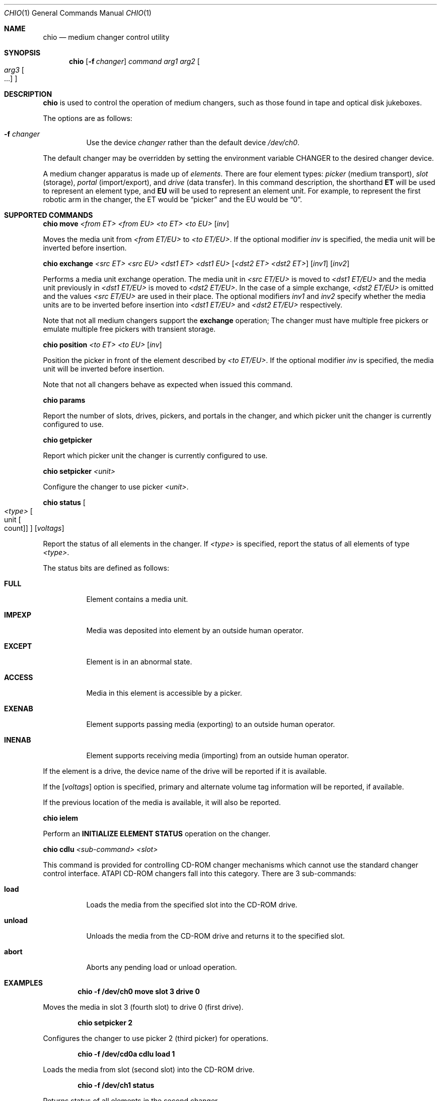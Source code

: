 .\"	$NetBSD: chio.1,v 1.9 1999/09/09 23:24:29 thorpej Exp $
.\"
.\" Copyright (c) 1996, 1998, 1999 The NetBSD Foundation, Inc.
.\" All rights reserved.
.\"
.\" This code is derived from software contributed to The NetBSD Foundation
.\" by Jason R. Thorpe of the Numerical Aerospace Simulation Facility,
.\" NASA Ames Research Center.
.\"
.\" Redistribution and use in source and binary forms, with or without
.\" modification, are permitted provided that the following conditions
.\" are met:
.\" 1. Redistributions of source code must retain the above copyright
.\"    notice, this list of conditions and the following disclaimer.
.\" 2. Redistributions in binary form must reproduce the above copyright
.\"    notice, this list of conditions and the following disclaimer in the
.\"    documentation and/or other materials provided with the distribution.
.\" 3. All advertising materials mentioning features or use of this software
.\"    must display the following acknowledgement:
.\"        This product includes software developed by the NetBSD
.\"        Foundation, Inc. and its contributors.
.\" 4. Neither the name of The NetBSD Foundation nor the names of its
.\"    contributors may be used to endorse or promote products derived
.\"    from this software without specific prior written permission.
.\"
.\" THIS SOFTWARE IS PROVIDED BY THE NETBSD FOUNDATION, INC. AND CONTRIBUTORS
.\" ``AS IS'' AND ANY EXPRESS OR IMPLIED WARRANTIES, INCLUDING, BUT NOT LIMITED
.\" TO, THE IMPLIED WARRANTIES OF MERCHANTABILITY AND FITNESS FOR A PARTICULAR
.\" PURPOSE ARE DISCLAIMED.  IN NO EVENT SHALL THE FOUNDATION OR CONTRIBUTORS
.\" BE LIABLE FOR ANY DIRECT, INDIRECT, INCIDENTAL, SPECIAL, EXEMPLARY, OR
.\" CONSEQUENTIAL DAMAGES (INCLUDING, BUT NOT LIMITED TO, PROCUREMENT OF
.\" SUBSTITUTE GOODS OR SERVICES; LOSS OF USE, DATA, OR PROFITS; OR BUSINESS
.\" INTERRUPTION) HOWEVER CAUSED AND ON ANY THEORY OF LIABILITY, WHETHER IN
.\" CONTRACT, STRICT LIABILITY, OR TORT (INCLUDING NEGLIGENCE OR OTHERWISE)
.\" ARISING IN ANY WAY OUT OF THE USE OF THIS SOFTWARE, EVEN IF ADVISED OF THE
.\" POSSIBILITY OF SUCH DAMAGE.
.\"
.Dd September 8, 1999
.Dt CHIO 1
.Os
.Sh NAME
.Nm chio
.Nd medium changer control utility
.Sh SYNOPSIS
.Nm
.Op Fl f Ar changer
.Ar command
.Ar arg1
.Ar arg2
.Oo
.Ar arg3 Oo ...
.Oc
.Oc
.Sh DESCRIPTION
.Nm
is used to control the operation of medium changers, such as those found
in tape and optical disk jukeboxes.
.Pp
The options are as follows:
.Bl -tag -width indent
.It Fl f Ar changer
Use the device
.Pa changer
rather than the default device
.Pa /dev/ch0 .
.El
.Pp
The default changer may be overridden by setting the environment variable
.Ev CHANGER
to the desired changer device.
.Pp
A medium changer apparatus is made up of
.Pa elements .
There are four element types:
.Pa picker
(medium transport),
.Pa slot
(storage),
.Pa portal
(import/export), and
.Pa drive
(data transfer).  In this command description, the shorthand
.Ic ET
will be used to represent an element type, and
.Ic EU
will be used to represent an element unit.  For example, to represent
the first robotic arm in the changer, the ET would be
.Dq picker
and the EU would be
.Dq 0 .
.Pp
.Sh SUPPORTED COMMANDS
.Nm
.Ic move
.Ar <from ET> <from EU> <to ET> <to EU>
.Op Ar inv
.Pp
Moves the media unit from
.Pa <from ET/EU>
to
.Pa <to ET/EU> .
If the optional modifier
.Pa inv
is specified, the media unit will be inverted before insertion.
.Pp
.Nm
.Ic exchange
.Ar <src ET> <src EU> <dst1 ET> <dst1 EU>
.Op Ar <dst2 ET> <dst2 ET>
.Op Ar inv1
.Op Ar inv2
.Pp
Performs a media unit exchange operation.  The media unit in
.Pa <src ET/EU>
is moved to
.Pa <dst1 ET/EU>
and the media unit previously in
.Pa <dst1 ET/EU>
is moved to
.Pa <dst2 ET/EU> .
In the case of a simple exchange,
.Pa <dst2 ET/EU>
is omitted and the values
.Pa <src ET/EU>
are used in their place.
The optional modifiers
.Pa inv1
and
.Pa inv2
specify whether the media units are to be inverted before insertion into
.Pa <dst1 ET/EU>
and
.Pa <dst2 ET/EU>
respectively.
.Pp
Note that not all medium changers support the
.Ic exchange
operation; The changer must have multiple free pickers or emulate
multiple free pickers with transient storage.
.Pp
.Nm
.Ic position
.Ar <to ET> <to EU>
.Op Ar inv
.Pp
Position the picker in front of the element described by
.Pa <to ET/EU> .
If the optional modifier
.Pa inv
is specified, the media unit will be inverted before insertion.
.Pp
Note that not all changers behave as expected when issued this command.
.Pp
.Nm
.Ic params
.Pp
Report the number of slots, drives, pickers, and portals in the changer,
and which picker unit the changer is currently configured to use.
.Pp
.Nm
.Ic getpicker
.Pp
Report which picker unit the changer is currently configured to use.
.Pp
.Nm
.Ic setpicker
.Ar <unit>
.Pp
Configure the changer to use picker
.Pa <unit> .
.Pp
.Nm
.Ic status
.Oo Ar <type> Oo unit Oo count Oc Oc Oc
.Op Ar voltags
.Pp
Report the status of all elements in the changer.  If
.Pa <type>
is specified, report the status of all elements of type
.Pa <type> .
.Pp
The status bits are defined as follows:
.Bl -tag -width indent
.It Nm FULL
Element contains a media unit.
.It Nm IMPEXP
Media was deposited into element by an outside human operator.
.It Nm EXCEPT
Element is in an abnormal state.
.It Nm ACCESS
Media in this element is accessible by a picker.
.It Nm EXENAB
Element supports passing media (exporting) to an outside human operator.
.It Nm INENAB
Element supports receiving media (importing) from an outside human operator.
.El
.Pp
If the element is a drive, the device name of the drive will be reported
if it is available.
.Pp
If the
.Op Ar voltags
option is specified, primary and alternate volume tag information will
be reported, if available.
.Pp
If the previous location of the media is available, it will also be reported.
.Pp
.Nm
.Ic ielem
.Pp
Perform an \fBINITIALIZE ELEMENT STATUS\fR
operation on the changer.
.Pp
.Nm
.Ic cdlu
.Ar <sub-command>
.Ar <slot>
.Pp
This command is provided for controlling CD-ROM changer mechanisms which
cannot use the standard changer control interface.  ATAPI CD-ROM changers
fall into this category.  There are 3 sub-commands:
.Bl -tag -width indent
.It Nm load
Loads the media from the specified slot into the CD-ROM drive.
.It Nm unload
Unloads the media from the CD-ROM drive and returns it to the specified slot.
.It Nm abort
Aborts any pending load or unload operation.
.El
.Pp
.Sh EXAMPLES
.Dl chio -f /dev/ch0 move slot 3 drive 0
.Pp
Moves the media in slot 3 (fourth slot) to drive 0 (first drive).
.Pp
.Dl chio setpicker 2
.Pp
Configures the changer to use picker 2 (third picker) for operations.
.Pp
.Dl chio -f /dev/cd0a cdlu load 1
.Pp
Loads the media from slot (second slot) into the CD-ROM drive.
.Pp
.Dl chio -f /dev/ch1 status
.Pp
Returns status of all elements in the second changer.
.Pp
.Sh FILES
/dev/ch0 - default changer device
.Sh SEE ALSO
.Xr mt 1 ,
.Xr mount 8
.Sh AUTHOR
The
.Nm
program and SCSI changer driver were originally written by Jason R. Thorpe
for And Communications, http://www.and.com/.  Additional development was
done by Jason R. Thorpe for the Numerical Aerospace Simulation Facility,
NASA Ames Research Center.
